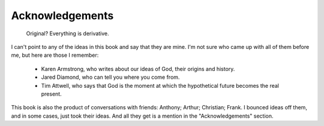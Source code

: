 Acknowledgements
================

    Original? Everything is derivative.

I can't point to any of the ideas in this book and say that they are mine. I'm
not sure who came up with all of them before me, but here are those I remember:

  * Karen Armstrong, who writes about our ideas of God, their origins and 
    history.

  * Jared Diamond, who can tell you where you come from.

  * Tim Attwell, who says that God is the moment at which the hypothetical 
    future becomes the real present.

This book is also the product of conversations with friends: Anthony; Arthur;
Christian; Frank. I bounced ideas off them, and in some cases, just took their
ideas. And all they get is a mention in the "Acknowledgements" section.
